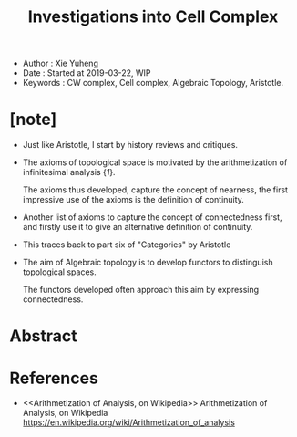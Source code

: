 #+html_head: <link rel="stylesheet" href="../css/org-page.css"/>
#+title: Investigations into Cell Complex

- Author : Xie Yuheng
- Date : Started at 2019-03-22, WIP
- Keywords : CW complex, Cell complex, Algebraic Topology, Aristotle.

* [note]

  - Just like Aristotle, I start by history reviews and critiques.

  - The axioms of topological space
    is motivated by the arithmetization of infinitesimal analysis {[[Arithmetization of Analysis, on Wikipedia][1]]}.

    The axioms thus developed, capture the concept of nearness,
    the first impressive use of the axioms
    is the definition of continuity.

  - Another list of axioms
    to capture the concept of connectedness first,
    and firstly use it to give
    an alternative definition of continuity.

  - This traces back to part six of "Categories" by Aristotle

  - The aim of Algebraic topology is to develop functors
    to distinguish topological spaces.

    The functors developed often approach this aim
    by expressing connectedness.

* Abstract

* References

  - <<Arithmetization of Analysis, on Wikipedia>>
    Arithmetization of Analysis, on Wikipedia
    https://en.wikipedia.org/wiki/Arithmetization_of_analysis
